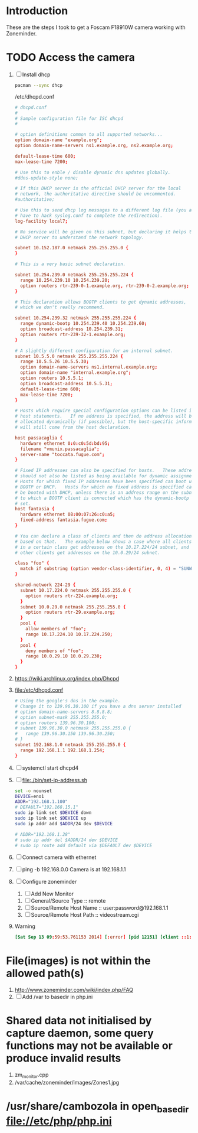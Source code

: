 * Introduction
  These are the steps I took to get a Foscam F18910W camera working with Zoneminder.
* TODO Access the camera
  1. [ ] Install dhcp
     #+BEGIN_SRC sh
       pacman --sync dhcp
     #+END_SRC
     /etc/dhcpd.conf
     #+BEGIN_SRC conf
       # dhcpd.conf
       #
       # Sample configuration file for ISC dhcpd
       #
       
       # option definitions common to all supported networks...
       option domain-name "example.org";
       option domain-name-servers ns1.example.org, ns2.example.org;
       
       default-lease-time 600;
       max-lease-time 7200;
       
       # Use this to enble / disable dynamic dns updates globally.
       #ddns-update-style none;
       
       # If this DHCP server is the official DHCP server for the local
       # network, the authoritative directive should be uncommented.
       #authoritative;
       
       # Use this to send dhcp log messages to a different log file (you also
       # have to hack syslog.conf to complete the redirection).
       log-facility local7;
       
       # No service will be given on this subnet, but declaring it helps the 
       # DHCP server to understand the network topology.
       
       subnet 10.152.187.0 netmask 255.255.255.0 {
       }
       
       # This is a very basic subnet declaration.
       
       subnet 10.254.239.0 netmask 255.255.255.224 {
         range 10.254.239.10 10.254.239.20;
         option routers rtr-239-0-1.example.org, rtr-239-0-2.example.org;
       }
       
       # This declaration allows BOOTP clients to get dynamic addresses,
       # which we don't really recommend.
       
       subnet 10.254.239.32 netmask 255.255.255.224 {
         range dynamic-bootp 10.254.239.40 10.254.239.60;
         option broadcast-address 10.254.239.31;
         option routers rtr-239-32-1.example.org;
       }
       
       # A slightly different configuration for an internal subnet.
       subnet 10.5.5.0 netmask 255.255.255.224 {
         range 10.5.5.26 10.5.5.30;
         option domain-name-servers ns1.internal.example.org;
         option domain-name "internal.example.org";
         option routers 10.5.5.1;
         option broadcast-address 10.5.5.31;
         default-lease-time 600;
         max-lease-time 7200;
       }
       
       # Hosts which require special configuration options can be listed in
       # host statements.   If no address is specified, the address will be
       # allocated dynamically (if possible), but the host-specific information
       # will still come from the host declaration.
       
       host passacaglia {
         hardware ethernet 0:0:c0:5d:bd:95;
         filename "vmunix.passacaglia";
         server-name "toccata.fugue.com";
       }
       
       # Fixed IP addresses can also be specified for hosts.   These addresses
       # should not also be listed as being available for dynamic assignment.
       # Hosts for which fixed IP addresses have been specified can boot using
       # BOOTP or DHCP.   Hosts for which no fixed address is specified can only
       # be booted with DHCP, unless there is an address range on the subnet
       # to which a BOOTP client is connected which has the dynamic-bootp flag
       # set.
       host fantasia {
         hardware ethernet 08:00:07:26:c0:a5;
         fixed-address fantasia.fugue.com;
       }
       
       # You can declare a class of clients and then do address allocation
       # based on that.   The example below shows a case where all clients
       # in a certain class get addresses on the 10.17.224/24 subnet, and all
       # other clients get addresses on the 10.0.29/24 subnet.
       
       class "foo" {
         match if substring (option vendor-class-identifier, 0, 4) = "SUNW";
       }
       
       shared-network 224-29 {
         subnet 10.17.224.0 netmask 255.255.255.0 {
           option routers rtr-224.example.org;
         }
         subnet 10.0.29.0 netmask 255.255.255.0 {
           option routers rtr-29.example.org;
         }
         pool {
           allow members of "foo";
           range 10.17.224.10 10.17.224.250;
         }
         pool {
           deny members of "foo";
           range 10.0.29.10 10.0.29.230;
         }
       }
       
     #+END_SRC
  2. https://wiki.archlinux.org/index.php/Dhcpd
  3. file:/etc/dhcpd.conf
     #+BEGIN_SRC conf :tangle /etc/dhcpd.conf :padline no
       # Using the google's dns in the example.
       # Change it to 139.96.30.100 if you have a dns server installed
       # option domain-name-servers 8.8.8.8;
       # option subnet-mask 255.255.255.0;
       # option routers 139.96.30.100;
       # subnet 139.96.30.0 netmask 255.255.255.0 {
       #   range 139.96.30.150 139.96.30.250;
       # }
       subnet 192.168.1.0 netmask 255.255.255.0 {
         range 192.168.1.1 192.168.1.254;
       }
     #+END_SRC
  4. [ ] systemctl start dhcpd4
  5. [ ] file:./bin/set-ip-address.sh
     #+BEGIN_SRC sh :tangle bin/set-ip-address.sh :shebang #!/bin/bash
       set -o nounset
       DEVICE=eno1
       ADDR="192.168.1.100"
       # DEFAULT="192.168.15.1"
       sudo ip link set $DEVICE down
       sudo ip link set $DEVICE up
       sudo ip addr add $ADDR/24 dev $DEVICE

       # ADDR="192.168.1.28"
       # sudo ip addr del $ADDR/24 dev $DEVICE
       # sudo ip route add default via $DEFAULT dev $DEVICE
     #+END_SRC
  6. [ ] Connect camera with ethernet
  7. [ ] ping -b 192.168.0.0
     Camera is at 192.168.1.1
  8. [ ] Configure zoneminder
     1. [ ] Add New Monitor
	1. [ ] General/Source Type :: remote
	2. [ ] Source/Remote Host Name :: user:password@192.168.1.1
	2. [ ] Source/Remote Host Path :: videostream.cgi
  9. Warning
     #+BEGIN_SRC conf
       [Sat Sep 13 09:59:53.761153 2014] [:error] [pid 12151] [client ::1:50028] PHP Warning:  chdir(): open_basedir restriction in effect. File(images) is not within the allowed path(s): (/srv/http/:/home/:/tmp/:/usr/share/pear/:/usr/share/webapps/:/etc:/srv/http/zoneminder) in /srv/http/zoneminder/skins/classic/views/zones.php on line 29, referer: http://localhost/zm/index.php
     #+END_SRC
*  File(images) is not within the allowed path(s)
   1. http://www.zoneminder.com/wiki/index.php/FAQ
   2. [ ] Add /var to basedir in php.ini
* Shared data not initialised by capture daemon, some query functions may not be available or produce invalid results
  1. zm_monitor.cpp
  2. /var/cache/zoneminder/images/Zones1.jpg

* /usr/share/cambozola in open_basedir file://etc/php/php.ini
